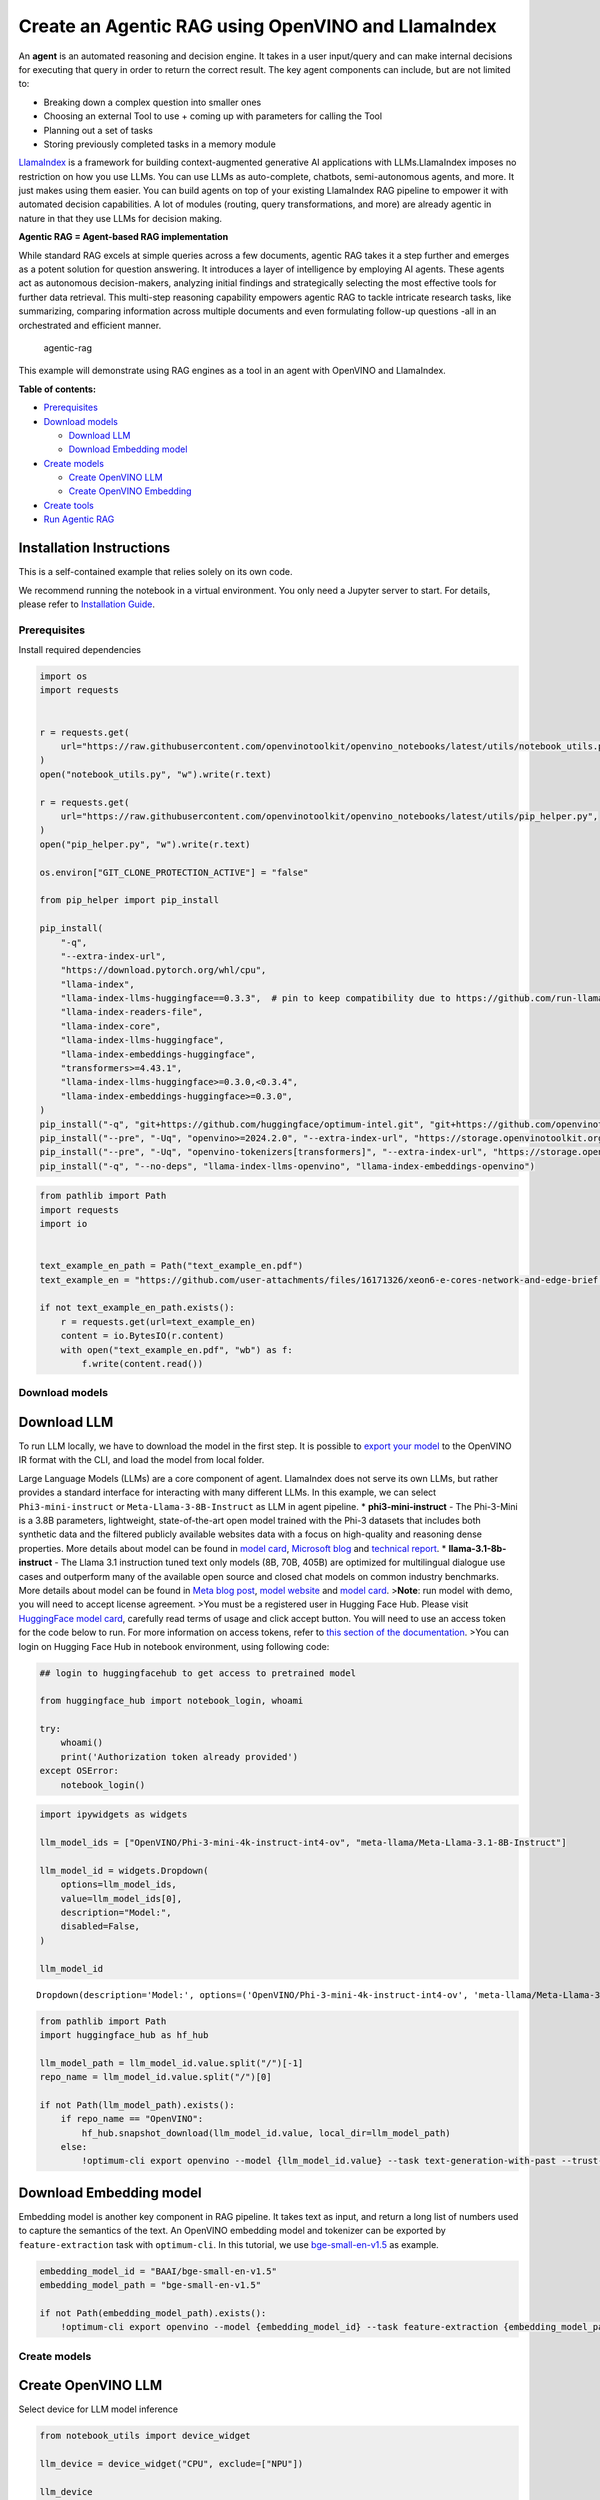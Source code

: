 Create an Agentic RAG using OpenVINO and LlamaIndex
===================================================

An **agent** is an automated reasoning and decision engine. It takes in
a user input/query and can make internal decisions for executing that
query in order to return the correct result. The key agent components
can include, but are not limited to:

-  Breaking down a complex question into smaller ones
-  Choosing an external Tool to use + coming up with parameters for
   calling the Tool
-  Planning out a set of tasks
-  Storing previously completed tasks in a memory module

`LlamaIndex <https://docs.llamaindex.ai/en/stable/>`__ is a framework
for building context-augmented generative AI applications with
LLMs.LlamaIndex imposes no restriction on how you use LLMs. You can use
LLMs as auto-complete, chatbots, semi-autonomous agents, and more. It
just makes using them easier. You can build agents on top of your
existing LlamaIndex RAG pipeline to empower it with automated decision
capabilities. A lot of modules (routing, query transformations, and
more) are already agentic in nature in that they use LLMs for decision
making.

**Agentic RAG = Agent-based RAG implementation**

While standard RAG excels at simple queries across a few documents,
agentic RAG takes it a step further and emerges as a potent solution for
question answering. It introduces a layer of intelligence by employing
AI agents. These agents act as autonomous decision-makers, analyzing
initial findings and strategically selecting the most effective tools
for further data retrieval. This multi-step reasoning capability
empowers agentic RAG to tackle intricate research tasks, like
summarizing, comparing information across multiple documents and even
formulating follow-up questions -all in an orchestrated and efficient
manner.

.. figure:: https://github.com/openvinotoolkit/openvino_notebooks/assets/91237924/871cb90d-27fd-4a87-aa3c-f4cdb199a148
   :alt: agentic-rag

   agentic-rag

This example will demonstrate using RAG engines as a tool in an agent
with OpenVINO and LlamaIndex.


**Table of contents:**


-  `Prerequisites <#prerequisites>`__
-  `Download models <#download-models>`__

   -  `Download LLM <#download-llm>`__
   -  `Download Embedding model <#download-embedding-model>`__

-  `Create models <#create-models>`__

   -  `Create OpenVINO LLM <#create-openvino-llm>`__
   -  `Create OpenVINO Embedding <#create-openvino-embedding>`__

-  `Create tools <#create-tools>`__
-  `Run Agentic RAG <#run-agentic-rag>`__

Installation Instructions
~~~~~~~~~~~~~~~~~~~~~~~~~

This is a self-contained example that relies solely on its own code.

We recommend running the notebook in a virtual environment. You only
need a Jupyter server to start. For details, please refer to
`Installation
Guide <https://github.com/openvinotoolkit/openvino_notebooks/blob/latest/README.md#-installation-guide>`__.

Prerequisites
-------------



Install required dependencies

.. code:: ipython3

    import os
    import requests
    
    
    r = requests.get(
        url="https://raw.githubusercontent.com/openvinotoolkit/openvino_notebooks/latest/utils/notebook_utils.py",
    )
    open("notebook_utils.py", "w").write(r.text)
    
    r = requests.get(
        url="https://raw.githubusercontent.com/openvinotoolkit/openvino_notebooks/latest/utils/pip_helper.py",
    )
    open("pip_helper.py", "w").write(r.text)
    
    os.environ["GIT_CLONE_PROTECTION_ACTIVE"] = "false"
    
    from pip_helper import pip_install
    
    pip_install(
        "-q",
        "--extra-index-url",
        "https://download.pytorch.org/whl/cpu",
        "llama-index",
        "llama-index-llms-huggingface==0.3.3",  # pin to keep compatibility due to https://github.com/run-llama/llama_index/commit/f037de8d0471b37f9c4069ebef5dfb329633d2c6
        "llama-index-readers-file",
        "llama-index-core",
        "llama-index-llms-huggingface",
        "llama-index-embeddings-huggingface",
        "transformers>=4.43.1",
        "llama-index-llms-huggingface>=0.3.0,<0.3.4",
        "llama-index-embeddings-huggingface>=0.3.0",
    )
    pip_install("-q", "git+https://github.com/huggingface/optimum-intel.git", "git+https://github.com/openvinotoolkit/nncf.git", "datasets", "accelerate")
    pip_install("--pre", "-Uq", "openvino>=2024.2.0", "--extra-index-url", "https://storage.openvinotoolkit.org/simple/wheels/nightly")
    pip_install("--pre", "-Uq", "openvino-tokenizers[transformers]", "--extra-index-url", "https://storage.openvinotoolkit.org/simple/wheels/nightly")
    pip_install("-q", "--no-deps", "llama-index-llms-openvino", "llama-index-embeddings-openvino")

.. code:: ipython3

    from pathlib import Path
    import requests
    import io
    
    
    text_example_en_path = Path("text_example_en.pdf")
    text_example_en = "https://github.com/user-attachments/files/16171326/xeon6-e-cores-network-and-edge-brief.pdf"
    
    if not text_example_en_path.exists():
        r = requests.get(url=text_example_en)
        content = io.BytesIO(r.content)
        with open("text_example_en.pdf", "wb") as f:
            f.write(content.read())

Download models
---------------



Download LLM
~~~~~~~~~~~~



To run LLM locally, we have to download the model in the first step. It
is possible to `export your
model <https://github.com/huggingface/optimum-intel?tab=readme-ov-file#export>`__
to the OpenVINO IR format with the CLI, and load the model from local
folder.

Large Language Models (LLMs) are a core component of agent. LlamaIndex
does not serve its own LLMs, but rather provides a standard interface
for interacting with many different LLMs. In this example, we can select
``Phi3-mini-instruct`` or ``Meta-Llama-3-8B-Instruct`` as LLM in agent
pipeline. \* **phi3-mini-instruct** - The Phi-3-Mini is a 3.8B
parameters, lightweight, state-of-the-art open model trained with the
Phi-3 datasets that includes both synthetic data and the filtered
publicly available websites data with a focus on high-quality and
reasoning dense properties. More details about model can be found in
`model
card <https://huggingface.co/microsoft/Phi-3-mini-4k-instruct>`__,
`Microsoft blog <https://aka.ms/phi3blog-april>`__ and `technical
report <https://aka.ms/phi3-tech-report>`__. \*
**llama-3.1-8b-instruct** - The Llama 3.1 instruction tuned text only
models (8B, 70B, 405B) are optimized for multilingual dialogue use cases
and outperform many of the available open source and closed chat models
on common industry benchmarks. More details about model can be found in
`Meta blog post <https://ai.meta.com/blog/meta-llama-3-1/>`__, `model
website <https://llama.meta.com>`__ and `model
card <https://huggingface.co/meta-llama/Meta-Llama-3.1-8B-Instruct>`__.
>\ **Note**: run model with demo, you will need to accept license
agreement. >You must be a registered user in Hugging Face Hub. Please
visit `HuggingFace model
card <https://huggingface.co/meta-llama/Meta-Llama-3.1-8B-Instruct>`__,
carefully read terms of usage and click accept button. You will need to
use an access token for the code below to run. For more information on
access tokens, refer to `this section of the
documentation <https://huggingface.co/docs/hub/security-tokens>`__. >You
can login on Hugging Face Hub in notebook environment, using following
code:

.. code:: python

       ## login to huggingfacehub to get access to pretrained model 

       from huggingface_hub import notebook_login, whoami

       try:
           whoami()
           print('Authorization token already provided')
       except OSError:
           notebook_login()

.. code:: ipython3

    import ipywidgets as widgets
    
    llm_model_ids = ["OpenVINO/Phi-3-mini-4k-instruct-int4-ov", "meta-llama/Meta-Llama-3.1-8B-Instruct"]
    
    llm_model_id = widgets.Dropdown(
        options=llm_model_ids,
        value=llm_model_ids[0],
        description="Model:",
        disabled=False,
    )
    
    llm_model_id




.. parsed-literal::

    Dropdown(description='Model:', options=('OpenVINO/Phi-3-mini-4k-instruct-int4-ov', 'meta-llama/Meta-Llama-3.1-…



.. code:: ipython3

    from pathlib import Path
    import huggingface_hub as hf_hub
    
    llm_model_path = llm_model_id.value.split("/")[-1]
    repo_name = llm_model_id.value.split("/")[0]
    
    if not Path(llm_model_path).exists():
        if repo_name == "OpenVINO":
            hf_hub.snapshot_download(llm_model_id.value, local_dir=llm_model_path)
        else:
            !optimum-cli export openvino --model {llm_model_id.value} --task text-generation-with-past --trust-remote-code --weight-format int4 --group-size 128 --ratio 0.8 {llm_model_path}

Download Embedding model
~~~~~~~~~~~~~~~~~~~~~~~~



Embedding model is another key component in RAG pipeline. It takes text
as input, and return a long list of numbers used to capture the
semantics of the text. An OpenVINO embedding model and tokenizer can be
exported by ``feature-extraction`` task with ``optimum-cli``. In this
tutorial, we use
`bge-small-en-v1.5 <https://huggingface.co/BAAI/bge-small-en-v1.5>`__ as
example.

.. code:: ipython3

    embedding_model_id = "BAAI/bge-small-en-v1.5"
    embedding_model_path = "bge-small-en-v1.5"
    
    if not Path(embedding_model_path).exists():
        !optimum-cli export openvino --model {embedding_model_id} --task feature-extraction {embedding_model_path}

Create models
-------------



Create OpenVINO LLM
~~~~~~~~~~~~~~~~~~~



Select device for LLM model inference

.. code:: ipython3

    from notebook_utils import device_widget
    
    llm_device = device_widget("CPU", exclude=["NPU"])
    
    llm_device

OpenVINO models can be run locally through the ``OpenVINOLLM`` class in
`LlamaIndex <https://docs.llamaindex.ai/en/stable/examples/llm/openvino/>`__.
If you have an Intel GPU, you can specify ``device_map="gpu"`` to run
inference on it.

.. code:: ipython3

    from llama_index.llms.openvino import OpenVINOLLM
    
    import openvino.properties as props
    import openvino.properties.hint as hints
    import openvino.properties.streams as streams
    
    
    ov_config = {hints.performance_mode(): hints.PerformanceMode.LATENCY, streams.num(): "1", props.cache_dir(): ""}
    
    
    def phi_completion_to_prompt(completion):
        return f"<|system|><|end|><|user|>{completion}<|end|><|assistant|>\n"
    
    
    def llama3_completion_to_prompt(completion):
        return f"<|begin_of_text|><|start_header_id|>system<|end_header_id|>\n\n<|eot_id|><|start_header_id|>user<|end_header_id|>\n\n{completion}<|eot_id|><|start_header_id|>assistant<|end_header_id|>\n\n"
    
    
    llm = OpenVINOLLM(
        model_id_or_path=str(llm_model_path),
        context_window=3900,
        max_new_tokens=1000,
        model_kwargs={"ov_config": ov_config},
        generate_kwargs={"do_sample": False, "temperature": None, "top_p": None},
        completion_to_prompt=phi_completion_to_prompt if llm_model_path == "Phi-3-mini-4k-instruct-int4-ov" else llama3_completion_to_prompt,
        device_map=llm_device.value,
    )


.. parsed-literal::

    Compiling the model to CPU ...


Create OpenVINO Embedding
~~~~~~~~~~~~~~~~~~~~~~~~~



Select device for embedding model inference

.. code:: ipython3

    embedding_device = device_widget()
    
    embedding_device




.. parsed-literal::

    Dropdown(description='Device:', options=('CPU', 'AUTO'), value='CPU')



A Hugging Face embedding model can be supported by OpenVINO through
`OpenVINOEmbeddings <https://docs.llamaindex.ai/en/stable/examples/embeddings/openvino/>`__
class of LlamaIndex.

.. code:: ipython3

    from llama_index.embeddings.huggingface_openvino import OpenVINOEmbedding
    
    embedding = OpenVINOEmbedding(model_id_or_path=embedding_model_path, device=embedding_device.value)


.. parsed-literal::

    Compiling the model to CPU ...


Create tools
------------



In this examples, we will create 2 customized tools for ``multiply`` and
``add``.

.. code:: ipython3

    from llama_index.core.agent import ReActAgent
    from llama_index.core.tools import FunctionTool
    
    
    def multiply(a: float, b: float) -> float:
        """Multiply two numbers and returns the product"""
        return a * b
    
    
    multiply_tool = FunctionTool.from_defaults(fn=multiply)
    
    
    def divide(a: float, b: float) -> float:
        """Add two numbers and returns the sum"""
        return a / b
    
    
    divide_tool = FunctionTool.from_defaults(fn=divide)

To demonstrate using RAG engines as a tool in an agent, we’re going to
create a very simple RAG query engine as one of the tools.

   **Note**: For a full RAG pipeline with OpenVINO, you can check the
   `RAG notebooks <llm-rag-llamaindex-with-output.html>`__

.. code:: ipython3

    from llama_index.core import SimpleDirectoryReader
    from llama_index.core import VectorStoreIndex, Settings
    
    Settings.embed_model = embedding
    Settings.llm = llm
    
    reader = SimpleDirectoryReader(input_files=[text_example_en_path])
    documents = reader.load_data()
    index = VectorStoreIndex.from_documents(
        documents,
    )

Now we turn our query engine into a tool by supplying the appropriate
metadata (for the python functions, this was being automatically
extracted so we didn’t need to add it):

.. code:: ipython3

    from llama_index.core.tools import QueryEngineTool, ToolMetadata
    
    vector_tool = QueryEngineTool(
        index.as_query_engine(streaming=True),
        metadata=ToolMetadata(
            name="vector_search",
            description="Useful for searching for basic facts about 'Intel Xeon 6 processors'",
        ),
    )

Run Agentic RAG
---------------



We modify our agent by adding this engine to our array of tools (we also
remove the llm parameter, since it’s now provided by settings):

.. code:: ipython3

    agent = ReActAgent.from_tools([multiply_tool, divide_tool, vector_tool], llm=llm, verbose=True)

Ask a question using multiple tools.

.. code:: ipython3

    response = agent.chat("What's the maximum number of cores of 8 sockets of 'Intel Xeon 6 processors' ? Go step by step, using a tool to do any math.")


.. parsed-literal::

    Setting `pad_token_id` to `eos_token_id`:128001 for open-end generation.


.. parsed-literal::

    > Running step ee829c21-5642-423d-afcf-27e894aede35. Step input: What's the maximum number of cores of 8 sockets of 'Intel Xeon 6 processors' ? Go step by step, using a tool to do any math.


.. parsed-literal::

    Setting `pad_token_id` to `eos_token_id`:128001 for open-end generation.


.. parsed-literal::

    Thought: The current language of the user is English. I need to use a tool to help me answer the question.
    Action: vector_search
    Action Input: {'input': 'Intel Xeon 6 processors'}
    

.. parsed-literal::

    Setting `pad_token_id` to `eos_token_id`:128001 for open-end generation.


.. parsed-literal::

    Observation: According to the provided text, Intel Xeon 6 processors with Efficient-cores are described as having the following features and benefits:
    
    * Up to 144 cores per socket in 1- or 2-socket configurations, boosting processing capacity, accelerating service mesh performance, and decreasing transaction latency.
    * Improved power efficiency and lower idle power ISO configurations, contributing to enhanced sustainability with a TDP range of 205W-330W.
    * Intel QuickAssist Technology (Intel QAT) drives fast encryption/key protection, while Intel Software Guard Extensions (Intel SGX) and Intel Trust Domain Extensions (Intel TDX) enable confidential computing for regulated workloads.
    * Intel Xeon 6 processor-based platforms with Intel Ethernet 800 Series Network Adapters set the bar for maximum 5G core workload performance and lower operating costs.
    
    These processors are suitable for various industries, including:
    
    * Telecommunications: 5G core networks, control plane (CP), and user plane functions (UPF)
    * Enterprise: Network security appliances, secure access service edge (SASE), next-gen firewall (NGFW), real-time deep packet inspection, antivirus, intrusion prevention and detection, and SSL/TLS inspection
    * Media and Entertainment: Content delivery networks, media processing, video on demand (VOD)
    * Industrial/Energy: Digitalization of automation, protection, and control
    
    The processors are also mentioned to be suitable for various use cases, including:
    
    * 5G core networks
    * Network security appliances
    * Content delivery networks
    * Media processing
    * Video on demand (VOD)
    * Digitalization of automation, protection, and control in industrial and energy sectors
    > Running step c8d3f8b5-0a3e-4254-87a8-c13cd4f992ad. Step input: None


.. parsed-literal::

    Setting `pad_token_id` to `eos_token_id`:128001 for open-end generation.


.. parsed-literal::

    Thought: The current language of the user is English. I need to use a tool to help me answer the question.
    Action: multiply
    Action Input: {'a': 8, 'b': 144}
    Observation: 1152
    > Running step 437a7fcf-7f53-4d7c-b3d4-06b2714a1b9d. Step input: None
    Thought: The current language of the user is English. I can answer without using any more tools. I'll use the user's language to answer.
    Answer: The maximum number of cores of 8 sockets of 'Intel Xeon 6 processors' is 1152.
    

.. code:: ipython3

    agent.reset()
